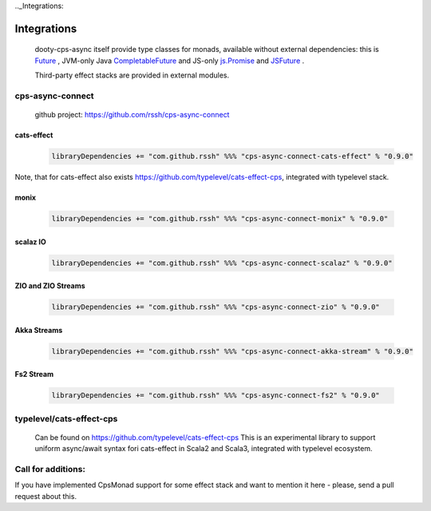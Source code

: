 .._Integrations:

Integrations
============

 dooty-cps-async itself provide type classes for monads, available without external dependencies: this is  `Future <https://https://github.com/rssh/dotty-cps-async/blob/master/shared/src/main/scala/cps/monads/FutureAsyncMonad.scala>`_ ,  JVM-only Java `CompletableFuture <https://github.com/rssh/dotty-cps-async/blob/master/jvm/src/main/scala/cps/monads/CompletableFutureCpsMonad.scala>`_ and JS-only `js.Promise <https://github.com/rssh/dotty-cps-async/blob/master/js/src/main/scala/cps/monads/PromiseCpsAwaitable.scala>`_  and `JSFuture <https://github.com/rssh/dotty-cps-async/blob/master/js/src/main/scala/cps/monads/jsfuture/JSFuture.scala>`_ .

 
 Third-party effect stacks are provided in external modules.
 

cps-async-connect
-----------------

 github project: https://github.com/rssh/cps-async-connect


cats-effect
^^^^^^^^^^^


 .. code-block:: scala

   libraryDependencies += "com.github.rssh" %%% "cps-async-connect-cats-effect" % "0.9.0"


Note, that for cats-effect also exists https://github.com/typelevel/cats-effect-cps, integrated with typelevel stack.


monix
^^^^^

 .. code-block:: scala

   libraryDependencies += "com.github.rssh" %%% "cps-async-connect-monix" % "0.9.0"


scalaz IO
^^^^^^^^^

 .. code-block:: scala

   libraryDependencies += "com.github.rssh" %%% "cps-async-connect-scalaz" % "0.9.0"


ZIO and ZIO Streams
^^^^^^^^^^^^^^^^^^^

 .. code-block:: scala

   libraryDependencies += "com.github.rssh" %%% "cps-async-connect-zio" % "0.9.0"


Akka Streams
^^^^^^^^^^^^^

 .. code-block:: scala

   libraryDependencies += "com.github.rssh" %%% "cps-async-connect-akka-stream" % "0.9.0"


Fs2 Stream
^^^^^^^^^^^^^

 .. code-block:: scala

   libraryDependencies += "com.github.rssh" %%% "cps-async-connect-fs2" % "0.9.0"




typelevel/cats-effect-cps
-------------------------

 Can be found on https://github.com/typelevel/cats-effect-cps   
 This is an experimental library to support uniform async/await syntax fori cats-effect in Scala2 and Scala3, integrated with typelevel ecosystem.


Call for additions:
-------------------

If you have implemented CpsMonad support for some effect stack and want to mention it here - please, send a pull request about this.


